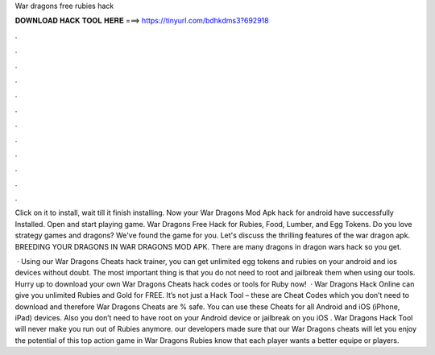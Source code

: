 War dragons free rubies hack



𝐃𝐎𝐖𝐍𝐋𝐎𝐀𝐃 𝐇𝐀𝐂𝐊 𝐓𝐎𝐎𝐋 𝐇𝐄𝐑𝐄 ===> https://tinyurl.com/bdhkdms3?692918



.



.



.



.



.



.



.



.



.



.



.



.

Click on it to install, wait till it finish installing. Now your War Dragons Mod Apk hack for android have successfully Installed. Open and start playing game. War Dragons Free Hack for Rubies, Food, Lumber, and Egg Tokens. Do you love strategy games and dragons? We've found the game for you. Let's discuss the thrilling features of the war dragon apk. BREEDING YOUR DRAGONS IN WAR DRAGONS MOD APK. There are many dragons in dragon wars hack so you get.

 · Using our War Dragons Cheats hack trainer, you can get unlimited egg tokens and rubies on your android and ios devices without doubt. The most important thing is that you do not need to root and jailbreak them when using our tools. Hurry up to download your own War Dragons Cheats hack codes or tools for Ruby now!  · War Dragons Hack Online can give you unlimited Rubies and Gold for FREE. It’s not just a Hack Tool – these are Cheat Codes which you don’t need to download and therefore War Dragons Cheats are % safe. You can use these Cheats for all Android and iOS (iPhone, iPad) devices. Also you don’t need to have root on your Android device or jailbreak on you iOS . War Dragons Hack Tool will never make you run out of Rubies anymore. our developers made sure that our War Dragons cheats will let you enjoy the potential of this top action game in War Dragons Rubies know that each player wants a better equipe or players.
